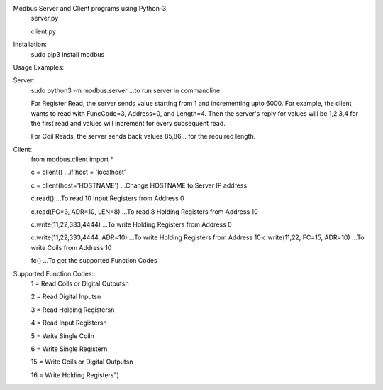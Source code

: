 Modbus Server and Client programs using Python-3
	server.py

	client.py

Installation:
	sudo pip3 install modbus

Usage Examples:

Server:
	sudo python3 -m modbus.server ...to run server in commandline

	For Register Read, the server sends value starting from 1 and incrementing upto 6000. For example, the client wants to read with FuncCode=3, Address=0, and Length=4. Then the server's reply for values will be 1,2,3,4 for the first read and values will increment for every subsequent read.

	For Coil Reads, the server sends back values 85,86... for the required length.

Client:
	from modbus.client import *

	c = client() ...if host = 'localhost'

	c = client(host='HOSTNAME') ...Change HOSTNAME to Server IP address

	c.read() ...To read 10 Input Registers from Address 0

	c.read(FC=3, ADR=10, LEN=8) ...To read 8 Holding Registers from Address 10

	c.write(11,22,333,4444) ...To write Holding Registers from Address 0

	c.write(11,22,333,4444, ADR=10) ...To write Holding Registers from Address 10
	c.write(11,22, FC=15, ADR=10) ...To write Coils from Address 10

	fc() ...To get the supported Function Codes

Supported Function Codes:
	1 = Read Coils or Digital Outputs\n\

	2 = Read Digital Inputs\n\

	3 = Read Holding Registers\n\

	4 = Read Input Registers\n\

	5 = Write Single Coil\n\

	6 = Write Single Register\n\

	15 = Write Coils or Digital Outputs\n\

	16 = Write Holding Registers")



